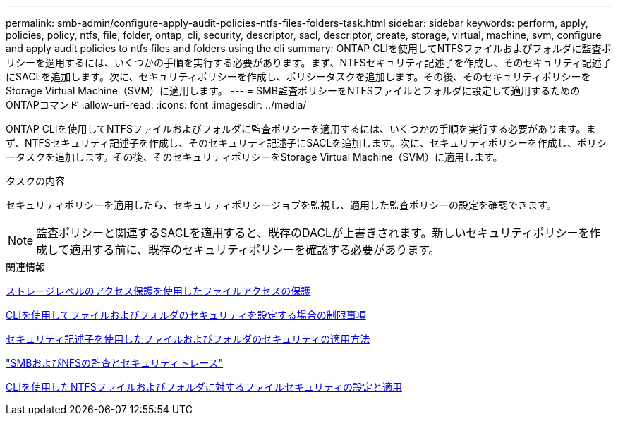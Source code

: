 ---
permalink: smb-admin/configure-apply-audit-policies-ntfs-files-folders-task.html 
sidebar: sidebar 
keywords: perform, apply, policies, policy, ntfs, file, folder, ontap, cli, security, descriptor, sacl, descriptor, create, storage, virtual, machine, svm, configure and apply audit policies to ntfs files and folders using the cli 
summary: ONTAP CLIを使用してNTFSファイルおよびフォルダに監査ポリシーを適用するには、いくつかの手順を実行する必要があります。まず、NTFSセキュリティ記述子を作成し、そのセキュリティ記述子にSACLを追加します。次に、セキュリティポリシーを作成し、ポリシータスクを追加します。その後、そのセキュリティポリシーをStorage Virtual Machine（SVM）に適用します。 
---
= SMB監査ポリシーをNTFSファイルとフォルダに設定して適用するためのONTAPコマンド
:allow-uri-read: 
:icons: font
:imagesdir: ../media/


[role="lead"]
ONTAP CLIを使用してNTFSファイルおよびフォルダに監査ポリシーを適用するには、いくつかの手順を実行する必要があります。まず、NTFSセキュリティ記述子を作成し、そのセキュリティ記述子にSACLを追加します。次に、セキュリティポリシーを作成し、ポリシータスクを追加します。その後、そのセキュリティポリシーをStorage Virtual Machine（SVM）に適用します。

.タスクの内容
セキュリティポリシーを適用したら、セキュリティポリシージョブを監視し、適用した監査ポリシーの設定を確認できます。


NOTE: 監査ポリシーと関連するSACLを適用すると、既存のDACLが上書きされます。新しいセキュリティポリシーを作成して適用する前に、既存のセキュリティポリシーを確認する必要があります。

.関連情報
xref:secure-file-access-storage-level-access-guard-concept.adoc[ストレージレベルのアクセス保護を使用したファイルアクセスの保護]

xref:limits-when-cli-set-file-folder-security-concept.adoc[CLIを使用してファイルおよびフォルダのセキュリティを設定する場合の制限事項]

xref:security-descriptors-apply-file-folder-security-concept.adoc[セキュリティ記述子を使用したファイルおよびフォルダのセキュリティの適用方法]

link:../nas-audit/index.html["SMBおよびNFSの監査とセキュリティトレース"]

xref:create-ntfs-security-descriptor-file-task.adoc[CLIを使用したNTFSファイルおよびフォルダに対するファイルセキュリティの設定と適用]
